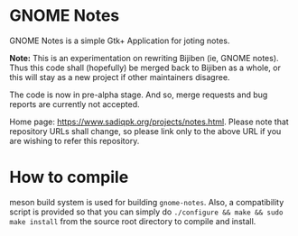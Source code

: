 * GNOME Notes

  GNOME Notes is a simple Gtk+ Application for joting notes.

  *Note:* This is an experimentation on rewriting Bijiben (ie, GNOME notes).
  Thus this code shall (hopefully) be merged back to Bijiben as a whole,
  or this will stay as a new project if other maintainers disagree.

  The code is now in pre-alpha stage. And so, merge requests and
  bug reports are currently not accepted.

  Home page: [[https://www.sadiqpk.org/projects/notes.html]]. Please note
  that repository URLs shall change, so please link only to the above
  URL if you are wishing to refer this repository.

* How to compile

  meson build system is used for building ~gnome-notes~. Also,
  a compatibility script is provided so that you can simply do
  =./configure && make && sudo make install= from the source
  root directory to compile and install.


